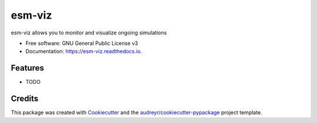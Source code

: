 =======
esm-viz
=======


.. image:: https://img.shields.io/pypi/v/esm_viz.svg
        :target: https://pypi.python.org/pypi/esm_viz

.. image:: https://img.shields.io/travis/pgierz/esm_viz.svg
        :target: https://travis-ci.org/pgierz/esm_viz

.. image:: https://readthedocs.org/projects/esm-viz/badge/?version=latest
        :target: https://esm-viz.readthedocs.io/en/latest/?badge=latest
        :alt: Documentation Status




esm-viz allows you to monitor and visualize ongoing simulations


* Free software: GNU General Public License v3
* Documentation: https://esm-viz.readthedocs.io.


Features
--------

* TODO

Credits
-------

This package was created with Cookiecutter_ and the `audreyr/cookiecutter-pypackage`_ project template.

.. _Cookiecutter: https://github.com/audreyr/cookiecutter
.. _`audreyr/cookiecutter-pypackage`: https://github.com/audreyr/cookiecutter-pypackage
